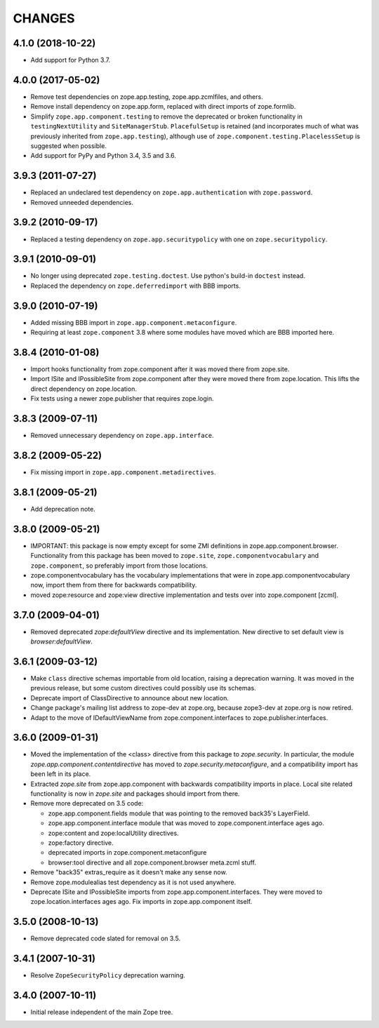 =======
CHANGES
=======

4.1.0 (2018-10-22)
------------------

- Add support for Python 3.7.


4.0.0 (2017-05-02)
------------------

- Remove test dependencies on zope.app.testing, zope.app.zcmlfiles,
  and others.

- Remove install dependency on zope.app.form, replaced with direct
  imports of zope.formlib.

- Simplify ``zope.app.component.testing`` to remove the deprecated or
  broken functionality in ``testingNextUtility`` and
  ``SiteManagerStub``. ``PlacefulSetup`` is retained (and incorporates
  much of what was previously inherited from ``zope.app.testing``),
  although use of ``zope.component.testing.PlacelessSetup`` is
  suggested when possible.

- Add support for PyPy and Python 3.4, 3.5 and 3.6.


3.9.3 (2011-07-27)
------------------

- Replaced an undeclared test dependency on ``zope.app.authentication`` with
  ``zope.password``.

- Removed unneeded dependencies.


3.9.2 (2010-09-17)
------------------

- Replaced a testing dependency on ``zope.app.securitypolicy`` with one on
  ``zope.securitypolicy``.


3.9.1 (2010-09-01)
------------------

- No longer using deprecated ``zope.testing.doctest``. Use python's build-in
  ``doctest`` instead.

- Replaced the dependency on ``zope.deferredimport`` with BBB imports.


3.9.0 (2010-07-19)
------------------

- Added missing BBB import in ``zope.app.component.metaconfigure``.

- Requiring at least ``zope.component`` 3.8 where some modules have
  moved which are BBB imported here.


3.8.4 (2010-01-08)
------------------

- Import hooks functionality from zope.component after it was moved there from
  zope.site.

- Import ISite and IPossibleSite from zope.component after they were moved
  there from zope.location. This lifts the direct dependency on zope.location.

- Fix tests using a newer zope.publisher that requires zope.login.

3.8.3 (2009-07-11)
------------------

- Removed unnecessary dependency on ``zope.app.interface``.


3.8.2 (2009-05-22)
------------------

- Fix missing import in ``zope.app.component.metadirectives``.


3.8.1 (2009-05-21)
------------------

- Add deprecation note.

3.8.0 (2009-05-21)
------------------

- IMPORTANT: this package is now empty except for some ZMI definitions
  in zope.app.component.browser. Functionality from this package has
  been moved to ``zope.site``, ``zope.componentvocabulary`` and
  ``zope.component``, so preferably import from those locations.

- zope.componentvocabulary has the vocabulary implementations that
  were in zope.app.componentvocabulary now, import them from there for
  backwards compatibility.

- moved zope:resource and zope:view directive implementation and tests
  over into zope.component [zcml].

3.7.0 (2009-04-01)
------------------

- Removed deprecated `zope:defaultView` directive and its
  implementation.  New directive to set default view is
  `browser:defaultView`.

3.6.1 (2009-03-12)
------------------

- Make ``class`` directive schemas importable from old location,
  raising a deprecation warning. It was moved in the previous release,
  but some custom directives could possibly use its schemas.

- Deprecate import of ClassDirective to announce about new location.

- Change package's mailing list address to zope-dev at zope.org,
  because zope3-dev at zope.org is now retired.

- Adapt to the move of IDefaultViewName from zope.component.interfaces
  to zope.publisher.interfaces.

3.6.0 (2009-01-31)
------------------

- Moved the implementation of the <class> directive from this package to
  `zope.security`.  In particular, the module
  `zope.app.component.contentdirective` has moved to
  `zope.security.metaconfigure`, and a compatibility import has been
  left in its place.

- Extracted `zope.site` from zope.app.component with backwards
  compatibility imports in place. Local site related functionality
  is now in `zope.site` and packages should import from there.

- Remove more deprecated on 3.5 code:

  * zope.app.component.fields module that was pointing to the
    removed back35's LayerField.
  * zope.app.component.interface module that was moved to
    zope.component.interface ages ago.
  * zope:content and zope:localUtility directives.
  * zope:factory directive.
  * deprecated imports in zope.component.metaconfigure
  * browser:tool directive and all zope.component.browser
    meta.zcml stuff.

- Remove "back35" extras_require as it doesn't make
  any sense now.

- Remove zope.modulealias test dependency as it is
  not used anywhere.

- Deprecate ISite and IPossibleSite imports from
  zope.app.component.interfaces. They were moved
  to zope.location.interfaces ages ago. Fix imports
  in zope.app.component itself.

3.5.0 (2008-10-13)
------------------

- Remove deprecated code slated for removal on 3.5.

3.4.1 (2007-10-31)
------------------

- Resolve ``ZopeSecurityPolicy`` deprecation warning.


3.4.0 (2007-10-11)
------------------

- Initial release independent of the main Zope tree.
